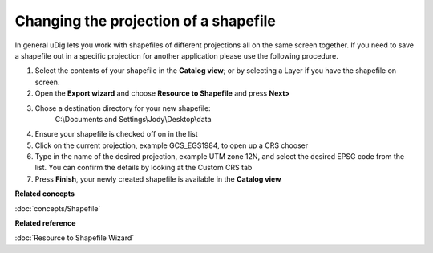 Changing the projection of a shapefile
######################################

In general uDig lets you work with shapefiles of different projections all on the same screen
together. If you need to save a shapefile out in a specific projection for another application
please use the following procedure.

#. Select the contents of your shapefile in the **Catalog view**; or by selecting a Layer if you
   have the shapefile on screen.
#. Open the **Export wizard** and choose **Resource to Shapefile** and press **Next>**
#. Chose a destination directory for your new shapefile:
    C:\\Documents and Settings\\Jody\\Desktop\\data
#. Ensure your shapefile is checked off on in the list
#. Click on the current projection, example GCS\_EGS1984, to open up a CRS chooser
#. Type in the name of the desired projection, example UTM zone 12N, and select the desired EPSG
   code from the list. You can confirm the details by looking at the Custom CRS tab
#. Press **Finish**, your newly created shapefile is available in the **Catalog view**

**Related concepts**

:doc:`concepts/Shapefile`


**Related reference**

:doc:`Resource to Shapefile Wizard`
